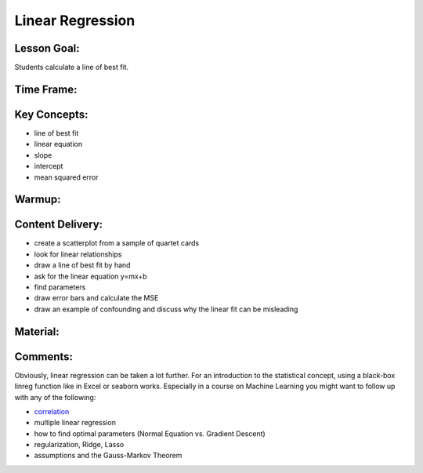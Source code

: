 Linear Regression
=================

Lesson Goal:
------------

Students calculate a line of best fit.

Time Frame:
-----------

Key Concepts:
-------------

-  line of best fit
-  linear equation
-  slope
-  intercept
-  mean squared error

Warmup:
-------

Content Delivery:
-----------------

-  create a scatterplot from a sample of quartet cards
-  look for linear relationships
-  draw a line of best fit by hand
-  ask for the linear equation y=mx+b
-  find parameters
-  draw error bars and calculate the MSE
-  draw an example of confounding and discuss why the linear fit can be
   misleading

Material:
---------

Comments:
---------

Obviously, linear regression can be taken a lot further. For an
introduction to the statistical concept, using a black-box linreg
function like in Excel or seaborn works. Especially in a course on
Machine Learning you might want to follow up with any of the following:

-  `correlation <correlation.md>`__
-  multiple linear regression
-  how to find optimal parameters (Normal Equation vs. Gradient Descent)
-  regularization, Ridge, Lasso
-  assumptions and the Gauss-Markov Theorem
